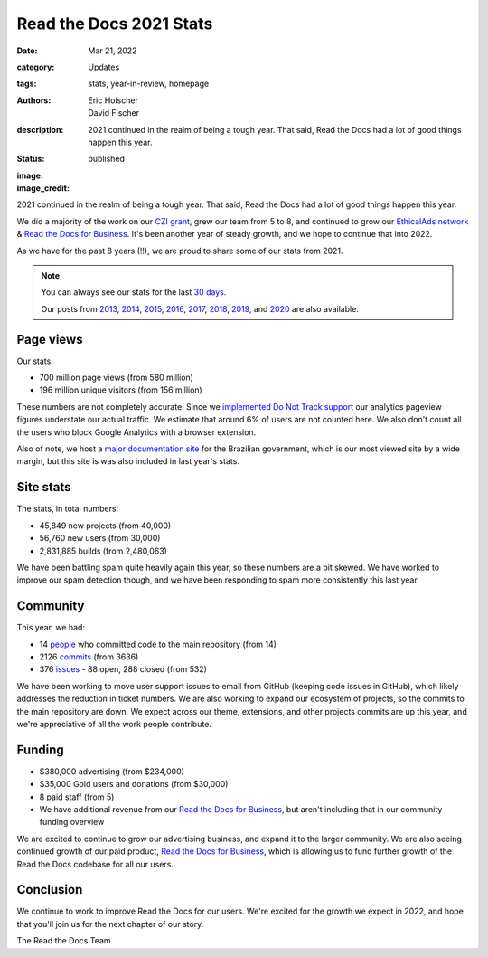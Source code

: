 Read the Docs 2021 Stats
########################

:date: Mar 21, 2022
:category: Updates
:tags: stats, year-in-review, homepage
:authors: Eric Holscher, David Fischer
:description: 2021 continued in the realm of being a tough year. That said, Read the Docs had a lot of good things happen this year.
:status: published
:image:
:image_credit:

2021 continued in the realm of being a tough year.
That said,
Read the Docs had a lot of good things happen this year.

We did a majority of the work on our `CZI grant <https://blog.readthedocs.com/czi-grant-announcement/>`_,
grew our team from 5 to 8,
and continued to grow our `EthicalAds network`_ & `Read the Docs for Business`_.
It's been another year of steady growth,
and we hope to continue that into 2022.

As we have for the past 8 years (!!),
we are proud to share some of our stats from 2021.

.. _EthicalAds network: https://www.ethicalads.io/

.. note::

	You can always see our stats for the last `30 days`_.

	Our posts from 2013_, 2014_, 2015_, 2016_, 2017_, 2018_, 2019_, and 2020_ are also available.

.. _Read the Docs: https://readthedocs.org/
.. _30 days: http://www.seethestats.com/site/readthedocs.org
.. _2013: https://blog.readthedocs.com/read-the-docs-2013-stats/
.. _2014: https://blog.readthedocs.com/read-the-docs-2014-stats/
.. _2015: https://blog.readthedocs.com/read-the-docs-2015-stats/
.. _2016: https://blog.readthedocs.com/read-the-docs-2016-stats/
.. _2017: https://blog.readthedocs.com/read-the-docs-2017-stats/
.. _2018: https://blog.readthedocs.com/read-the-docs-2018-stats/
.. _2019: https://blog.readthedocs.com/read-the-docs-2019-stats/
.. _2020: https://blog.readthedocs.com/read-the-docs-2020-stats/


Page views
----------

Our stats:

* 700 million page views (from 580 million)
* 196 million unique visitors (from 156 million)

.. From Google Analytics

These numbers are not completely accurate. Since we `implemented Do Not Track support <https://blog.readthedocs.com/do-not-track/>`_ our analytics pageview figures understate our actual traffic.
We estimate that around 6% of users are not counted here.
We also don't count all the users who block Google Analytics with a browser extension.

Also of note, we host a `major documentation site <http://faq-login-unico.servicos.gov.br/en/latest/>`_ for the Brazilian government,
which is our most viewed site by a wide margin,
but this site is was also included in last year's stats.

Site stats
----------

The stats, in total numbers:

* 45,849 new projects (from 40,000)
* 56,760 new users (from 30,000)
* 2,831,885 builds (from 2,480,063)

We have been battling spam quite heavily again this year,
so these numbers are a bit skewed.
We have worked to improve our spam detection though,
and we have been responding to spam more consistently this last year.

.. Project.objects.filter(pub_date__year=2021).count()
.. User.objects.filter(date_joined__year=2021).count()
.. Build.objects.filter(date__year=2021).count()

Community
---------

This year, we had:

* 14 `people`_ who committed code to the main repository (from 14)
* 2126 `commits`_ (from 3636)
* 376 `issues`_ - 88 open, 288 closed (from 532)

We have been working to move user support issues to email from GitHub (keeping code issues in GitHub),
which likely addresses the reduction in ticket numbers.
We are also working to expand our ecosystem of projects,
so the commits to the main repository are down.
We expect across our theme, extensions, and other projects commits are up this year,
and we're appreciative of all the work people contribute.


.. git rev-list --count --all --after="2019-12-31" --before="2021-01-01"

.. _people: https://github.com/rtfd/readthedocs.org/graphs/contributors?from=2020-01-01&to=2020-12-31&type=c
.. _commits: https://github.com/rtfd/readthedocs.org/commits/master
.. _issues: https://github.com/readthedocs/readthedocs.org/issues?q=is%3Aissue+created%3A2020-01-01..2020-12-31+

Funding
-------

* $380,000 advertising (from $234,000)
* $35,000 Gold users and donations (from $30,000)
* 8 paid staff (from 5)
* We have additional revenue from our `Read the Docs for Business`_, but aren't including that in our community funding overview

We are excited to continue to grow our advertising business,
and expand it to the larger community.
We are also seeing continued growth of our paid product, `Read the Docs for Business`_,
which is allowing us to fund further growth of the Read the Docs codebase for all our users.

.. _EthicalAds: https://www.ethicalads.io/
.. _Read the Docs for Business: https://readthedocs.com/


Conclusion
----------

We continue to work to improve Read the Docs for our users.
We're excited for the growth we expect in 2022,
and hope that you'll join us for the next chapter of our story.

The Read the Docs Team
